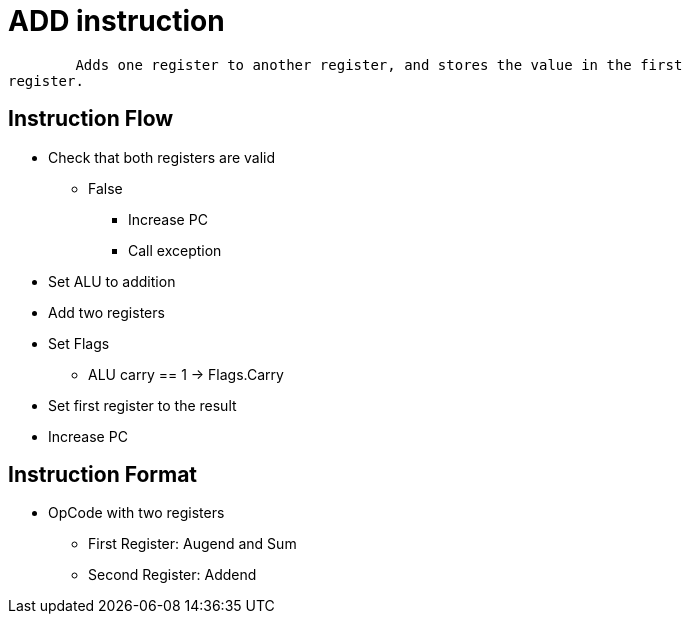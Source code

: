 ADD instruction
===============

	Adds one register to another register, and stores the value in the first
register.

Instruction Flow
----------------
    * Check that both registers are valid
    ** False
    *** Increase PC
    *** Call exception
    * Set ALU to addition
    * Add two registers
    * Set Flags
    ** ALU carry == 1 -> Flags.Carry
    * Set first register to the result
    * Increase PC

Instruction Format
------------------
    * OpCode with two registers
	** First Register:   Augend and Sum
	** Second Register:  Addend
